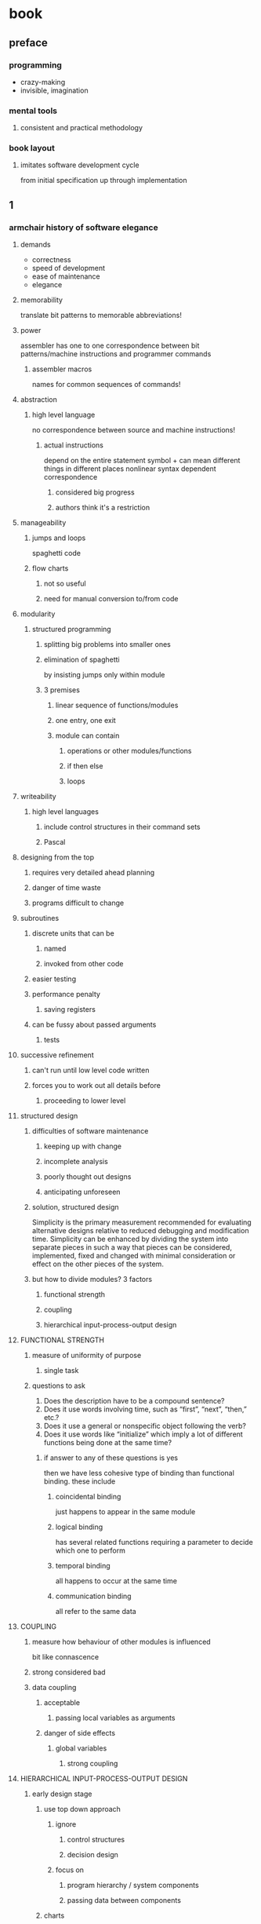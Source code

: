 * book
** preface
*** programming
- crazy-making
- invisible, imagination
*** mental tools
**** consistent and practical methodology
*** book layout
**** imitates software development cycle
from initial specification up through implementation
** 1
*** armchair history of software elegance
**** demands
- correctness
- speed of development
- ease of maintenance
- elegance
**** memorability
translate bit patterns to memorable abbreviations!
**** power
assembler has one to one correspondence between
bit patterns/machine instructions and programmer commands
***** assembler macros
names for common sequences of commands!

**** abstraction
***** high level language
no correspondence between source and machine instructions!
****** actual instructions
depend on the entire statement
symbol + can mean different things in different places
nonlinear syntax dependent correspondence
******* considered big progress
******* authors think it's a restriction
**** manageability
***** jumps and loops
spaghetti code
***** flow charts
****** not so useful
****** need for manual conversion to/from code
**** modularity
***** structured programming
****** splitting big problems into smaller ones
****** elimination of spaghetti
by insisting jumps only within module
****** 3 premises
******* linear sequence of functions/modules
******* one entry, one exit
******* module can contain
******** operations or other modules/functions
******** if then else
******** loops
**** writeability
***** high level languages
****** include control structures in their command sets
****** Pascal
**** designing from the top
***** requires very detailed ahead planning
***** danger of time waste
***** programs difficult to change
**** subroutines
***** discrete units that can be
****** named
****** invoked from other code
***** easier testing
***** performance penalty
****** saving registers
***** can be fussy about passed arguments
****** tests
**** successive refinement
***** can't run until low level code written
***** forces you to work out all details before
****** proceeding to lower level
**** structured design
***** difficulties of software maintenance
****** keeping up with change
****** incomplete analysis
****** poorly thought out designs
****** anticipating unforeseen
***** solution, structured design
Simplicity is the primary measurement recommended for evaluating alternative
designs relative to reduced debugging and modification time. Simplicity can be
enhanced by dividing the system into separate pieces in such a way that pieces
can be considered, implemented, fixed and changed with minimal consideration
or effect on the other pieces of the system.
***** but how to divide modules? 3 factors
****** functional strength
****** coupling
****** hierarchical input-process-output design
**** FUNCTIONAL STRENGTH
***** measure of uniformity of purpose
****** single task
***** questions to ask
1. Does the description have to be a compound sentence?
2. Does it use words involving time, such as “first”, “next”, “then,” etc.?
3. Does it use a general or nonspecific object following the verb?
4. Does it use words like “initialize” which imply a lot of different functions being done at the same time?
****** if answer to any of these questions is yes
then we have less cohesive type of binding than functional binding. these include
******* coincidental binding
just happens to appear in the same module
******* logical binding
has several related functions requiring a parameter to decide which one to perform
******* temporal binding
all happens to occur at the same time
******* communication binding
all refer to the same data

**** COUPLING
***** measure how behaviour of other modules is influenced
bit like connascence
***** strong considered bad
***** data coupling
****** acceptable
******* passing local variables as arguments
****** danger of side effects
******* global variables
******** strong coupling

**** HIERARCHICAL INPUT-PROCESS-OUTPUT DESIGN
***** early design stage
****** use top down approach
******* ignore
******** control structures
******** decision design
******* focus on
******** program hierarchy / system components
******** passing data between components
****** charts
******* structure kind of similar to org mode
****** most important
******* details of control flow should not dominate emerging design
******* change of plan should not have disastrous effects

**** information hiding
***** dividing problems into modules
****** should not be about
******* steps in the process
****** but rather
******* pieces of information that might possibly change
****** should hide information that can change
****** avoid obsolescence
******* maintain correctness in changing environment
******* keep changeable stuff at single location
******* do not use magic numbers
***** go further and apply the same principles to
****** algorithms
****** data structures
*** the superficiality of structure
**** criteria for decomposition
***** possible reuse
***** possible change
*** looking back and forth
**** implicit calls
**** implicit data passing
*** component programming
*** hide from whom
The purpose of hiding information, as we mean it, is simply to minimize the effects of a possible design-change
*** hiding the construction of data
*** but is it a high level language
*** the language of design
too much planning is counterproductive

*** the language of performance
**** speed
**** capability
**** size

** 2
*** The Nine Phases of the Programming Cycle
** 3
** 4
** 5
** 6
** 7
** 8
** Epilogue

* last page
54
